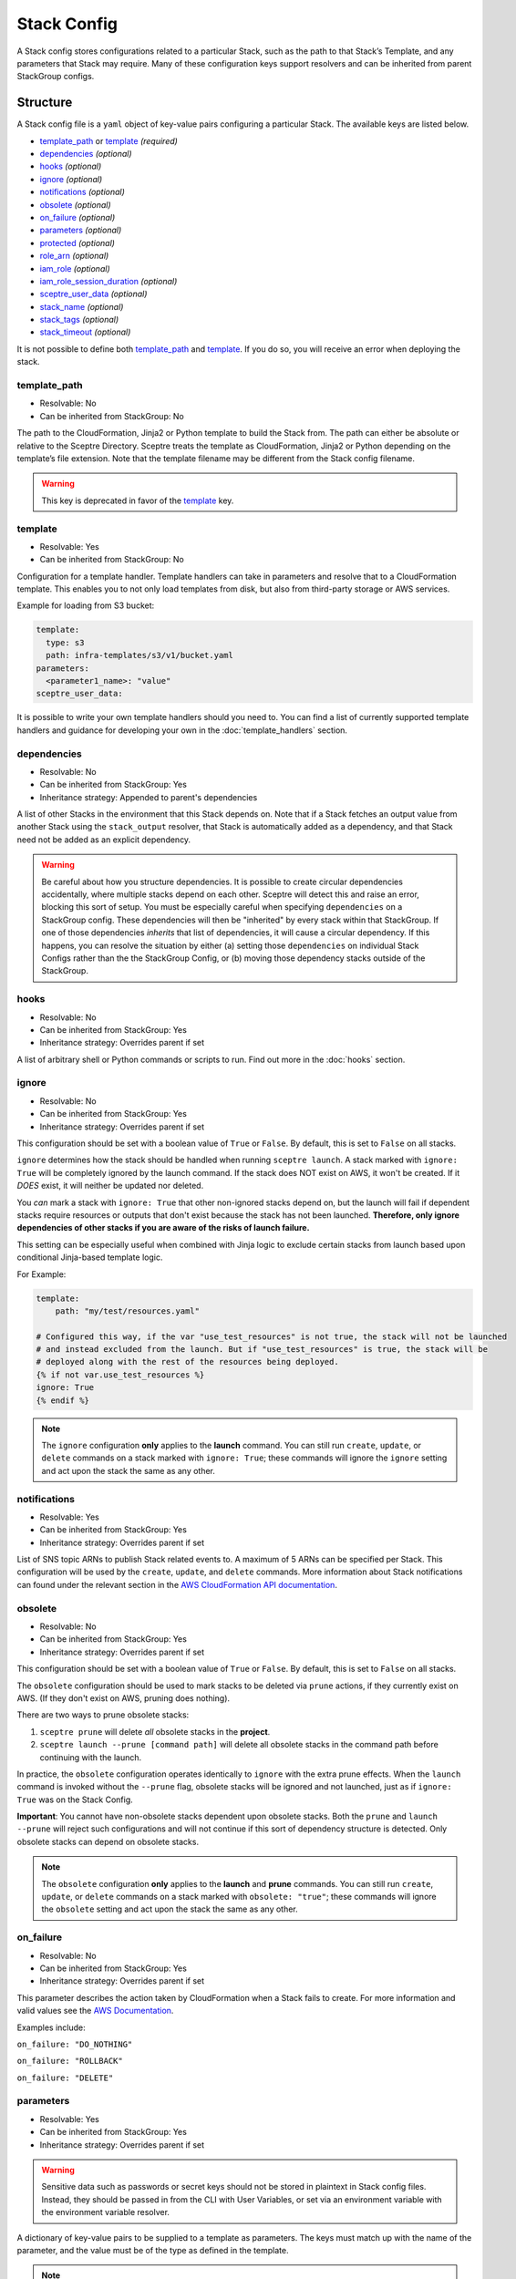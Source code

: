 Stack Config
============

A Stack config stores configurations related to a particular Stack, such as the path to
that Stack’s Template, and any parameters that Stack may require. Many of these configuration keys
support resolvers and can be inherited from parent StackGroup configs.

.. _stack_config-structure:

Structure
---------

A Stack config file is a ``yaml`` object of key-value pairs configuring a
particular Stack. The available keys are listed below.

-  `template_path`_ or `template`_ *(required)*
-  `dependencies`_ *(optional)*
-  `hooks`_ *(optional)*
-  `ignore`_ *(optional)*
-  `notifications`_ *(optional)*
-  `obsolete`_ *(optional)*
-  `on_failure`_ *(optional)*
-  `parameters`_ *(optional)*
-  `protected`_ *(optional)*
-  `role_arn`_ *(optional)*
-  `iam_role`_ *(optional)*
-  `iam_role_session_duration`_ *(optional)*
-  `sceptre_user_data`_ *(optional)*
-  `stack_name`_ *(optional)*
-  `stack_tags`_ *(optional)*
-  `stack_timeout`_ *(optional)*

It is not possible to define both `template_path`_ and `template`_. If you do so,
you will receive an error when deploying the stack.

template_path
~~~~~~~~~~~~~~~~~~~~~~~~
* Resolvable: No
* Can be inherited from StackGroup: No

The path to the CloudFormation, Jinja2 or Python template to build the Stack
from. The path can either be absolute or relative to the Sceptre Directory.
Sceptre treats the template as CloudFormation, Jinja2 or Python depending on
the template’s file extension. Note that the template filename may be different
from the Stack config filename.

.. warning::

   This key is deprecated in favor of the `template`_ key.

template
~~~~~~~~
* Resolvable: Yes
* Can be inherited from StackGroup: No

Configuration for a template handler. Template handlers can take in parameters
and resolve that to a CloudFormation template. This enables you to not only
load templates from disk, but also from third-party storage or AWS services.

Example for loading from S3 bucket:

.. code-block:: yaml

   template:
     type: s3
     path: infra-templates/s3/v1/bucket.yaml
   parameters:
     <parameter1_name>: "value"
   sceptre_user_data:

It is possible to write your own template handlers should you need to. You
can find a list of currently supported template handlers and guidance for
developing your own in the :doc:`template_handlers` section.

dependencies
~~~~~~~~~~~~
* Resolvable: No
* Can be inherited from StackGroup: Yes
* Inheritance strategy: Appended to parent's dependencies

A list of other Stacks in the environment that this Stack depends on. Note that
if a Stack fetches an output value from another Stack using the
``stack_output`` resolver, that Stack is automatically added as a dependency,
and that Stack need not be added as an explicit dependency.

.. warning::
   Be careful about how you structure dependencies. It is possible to create circular
   dependencies accidentally, where multiple stacks depend on each other. Sceptre
   will detect this and raise an error, blocking this sort of setup. You must be especially careful
   when specifying ``dependencies`` on a StackGroup config. These dependencies will then be
   "inherited" by every stack within that StackGroup. If one of those dependencies *inherits* that
   list of dependencies, it will cause a circular dependency. If this happens, you can resolve the
   situation by either (a) setting those ``dependencies`` on individual Stack Configs rather than the
   the StackGroup Config, or (b) moving those dependency stacks outside of the StackGroup.

hooks
~~~~~
* Resolvable: No
* Can be inherited from StackGroup: Yes
* Inheritance strategy: Overrides parent if set

A list of arbitrary shell or Python commands or scripts to run. Find out more
in the :doc:`hooks` section.

ignore
~~~~~~
* Resolvable: No
* Can be inherited from StackGroup: Yes
* Inheritance strategy: Overrides parent if set

This configuration should be set with a boolean value of ``True`` or ``False``. By default, this is
set to ``False`` on all stacks.

``ignore`` determines how the stack should be handled when running ``sceptre launch``. A stack
marked with ``ignore: True`` will be completely ignored by the launch command. If the stack does NOT
exist on AWS, it won't be created. If it *DOES* exist, it will neither be updated nor deleted.

You *can* mark a stack with ``ignore: True`` that other non-ignored stacks depend on, but the launch
will fail if dependent stacks require resources or outputs that don't exist because the stack has not been
launched. **Therefore, only ignore dependencies of other stacks if you are aware of the risks of
launch failure.**

This setting can be especially useful when combined with Jinja logic to exclude certain stacks from
launch based upon conditional Jinja-based template logic.

For Example:

.. code-block:: yaml

   template:
       path: "my/test/resources.yaml"

   # Configured this way, if the var "use_test_resources" is not true, the stack will not be launched
   # and instead excluded from the launch. But if "use_test_resources" is true, the stack will be
   # deployed along with the rest of the resources being deployed.
   {% if not var.use_test_resources %}
   ignore: True
   {% endif %}


.. note::
   The ``ignore`` configuration **only** applies to the **launch** command. You can still run
   ``create``, ``update``, or ``delete`` commands on a stack marked with ``ignore: True``;
   these commands will ignore the ``ignore`` setting and act upon the stack the same as any other.

notifications
~~~~~~~~~~~~~
* Resolvable: Yes
* Can be inherited from StackGroup: Yes
* Inheritance strategy: Overrides parent if set

List of SNS topic ARNs to publish Stack related events to. A maximum of 5 ARNs
can be specified per Stack. This configuration will be used by the ``create``,
``update``, and ``delete`` commands. More information about Stack notifications
can found under the relevant section in the `AWS CloudFormation API
documentation`_.

.. _`obsolete`:

obsolete
~~~~~~~~
* Resolvable: No
* Can be inherited from StackGroup: Yes
* Inheritance strategy: Overrides parent if set

This configuration should be set with a boolean value of ``True`` or ``False``. By default, this is
set to ``False`` on all stacks.

The ``obsolete`` configuration should be used to mark stacks to be deleted via ``prune`` actions,
if they currently exist on AWS. (If they don't exist on AWS, pruning does nothing).

There are two ways to prune obsolete stacks:

1. ``sceptre prune`` will delete *all* obsolete stacks in the **project**.
2. ``sceptre launch --prune [command path]`` will delete all obsolete stacks in the command path
   before continuing with the launch.

In practice, the ``obsolete`` configuration operates identically to ``ignore`` with the extra prune
effects. When the ``launch`` command is invoked without the ``--prune`` flag, obsolete stacks will
be ignored and not launched, just as if ``ignore: True`` was on the Stack Config.

**Important**: You cannot have non-obsolete stacks dependent upon obsolete stacks. Both the
``prune`` and ``launch --prune`` will reject such configurations and will not continue if this sort
of dependency structure is detected. Only obsolete stacks can depend on obsolete stacks.

.. note::
   The ``obsolete`` configuration **only** applies to the **launch** and **prune** commands. You can
   still run ``create``, ``update``, or ``delete`` commands on a stack marked with ``obsolete: "true"``;
   these commands will ignore the ``obsolete`` setting and act upon the stack the same as any other.

on_failure
~~~~~~~~~~
* Resolvable: No
* Can be inherited from StackGroup: Yes
* Inheritance strategy: Overrides parent if set

This parameter describes the action taken by CloudFormation when a Stack fails
to create. For more information and valid values see the `AWS Documentation`_.

Examples include:

``on_failure: "DO_NOTHING"``

``on_failure: "ROLLBACK"``

``on_failure: "DELETE"``


parameters
~~~~~~~~~~
* Resolvable: Yes
* Can be inherited from StackGroup: Yes
* Inheritance strategy: Overrides parent if set

.. warning::

   Sensitive data such as passwords or secret keys should not be stored in
   plaintext in Stack config files. Instead, they should be passed in from the
   CLI with User Variables, or set via an environment variable with the
   environment variable resolver.

A dictionary of key-value pairs to be supplied to a template as parameters. The
keys must match up with the name of the parameter, and the value must be of the
type as defined in the template.

.. note::

   Note that Boto3 throws an exception if parameters are supplied to a template
   that are not required by that template. Resolvers can be used to add
   functionality to this key. Find out more in the :doc:`resolvers` section.

.. warning::

   In case the same parameter key is supplied more than once, the last
   definition silently overrides the earlier definitions.

A parameter can be specified either as a single value/resolver or a list of
values/resolvers. Lists of values/resolvers will be formatted into an AWS
compatible comma separated string e.g. \ ``value1,value2,value3``. Lists can
contain a mixture of values and resolvers.

Syntax:

.. code-block:: yaml

   parameters:
     <parameter1_name>: "value"
     <parameter2_name>: !<resolver_name> <resolver_value>
     <parameter3_name>:
       - "value1"
       - "value2"
     <parameter4_name>:
       - !<resolver_name> <resolver_value>
       - !<resolver_name> <resolver_value>
     <parameter5_name>:
       - !<resolver_name> <resolver_value>
       - "value1"

Example:

.. code-block:: yaml

   parameters:
     database_username: "mydbuser"
     database_password: !environment_variable DATABASE_PASSWORD
     subnet_ids:
       - "subnet-12345678"
       - "subnet-87654321"
     security_group_ids:
       - "sg-12345678"
       - !stack_output security-groups.yaml::BaseSecurityGroupId
       - !file_contents /file/with/security_group_id.txt

protected
~~~~~~~~~
* Resolvable: No
* Can be inherited from StackGroup: Yes
* Inheritance strategy: Overrides parent if set

Stack protection against execution of the following commands:

-  ``launch``
-  ``create``
-  ``update``
-  ``delete``
-  ``execute``

If a user tries to run one of these commands on a protected Stack, Sceptre will
throw an error.

role_arn
~~~~~~~~
* Resolvable: Yes
* Can be inherited from StackGroup: Yes
* Inheritance strategy: Overrides parent if set

The ARN of a `CloudFormation Service Role`_ that is assumed by *CloudFormation* (not Sceptre)
to create, update or delete resources. For more information on this configuration, its implications,
and its uses see :ref:`Sceptre and IAM: role_arn <role_arn_permissions>`.

iam_role
~~~~~~~~
* Resolvable: Yes
* Can be inherited from StackGroup: Yes
* Inheritance strategy: Overrides parent if set

This is the IAM Role ARN that **Sceptre** should *assume* using AWS STS when executing any actions
on the Stack.

This is different from the ``role_arn`` option, which sets a CloudFormation service role for the
stack. The ``iam_role`` configuration does not configure anything on the stack itself.

.. warning::

   If you set the value of ``iam_role`` with ``!stack_output``, that ``iam_role``
   will not actually be used to obtain the stack_output, but it *WILL* be used for all subsequent stack
   actions. Therefore, it is important that the user executing the stack action have permissions to get
   stack outputs for the stack outputting the ``iam_role``.

For more information on this configuration, its implications, and its uses, see
:ref:`Sceptre and IAM: iam_role <iam_role_permissions>`.

iam_role_session_duration
~~~~~~~~~~~~~~~~~~~~~~~~~
* Resolvable: No
* Can be inherited from StackGroup: Yes
* Inheritance strategy: Overrides parent if set

This is the session duration when **Sceptre** *assumes* the **iam_role** IAM Role using AWS STS when
executing any actions on the Stack.

.. warning::

   If you set the value of ``iam_role_session_duration`` to a number that *GREATER* than 3600, you
   will need to make sure that the ``iam_role`` has a configuration of ``MaxSessionDuration``, and
   its value is *GREATER* than or equal to the value of ``iam_role_session_duration``.

For more information on this configuration, its implications, and its uses, see
:ref:`Sceptre and IAM: iam_role_session_duration <iam_role_permissions>`.

sceptre_user_data
~~~~~~~~~~~~~~~~~
* Resolvable: Yes
* Can be inherited from StackGroup: Yes
* Inheritance strategy: Overrides parent if set

Represents data to be passed to the ``sceptre_handler(sceptre_user_data)``
function in Python templates or accessible under ``sceptre_user_data`` variable
key within Jinja2 templates.

stack_name
~~~~~~~~~~
* Resolvable: No
* Can be inherited from StackGroup: No

A custom name to use instead of the Sceptre default.

.. container:: alert alert-warning

   Outputs from Stacks with custom names can’t be resolved using the standard
   stack output resolver. Outputs should be resolved using the stack output
   external resolver. An explicit dependency should be added, using the
   dependencies parameter, to make sure the Stacks are launched in the correct
   order.

e.g:

.. code-block:: yaml

   parameters:
     VpcID: !stack_output_external <custom-named-vpc-stack>::VpcID
   dependencies:
     - <environment>/<Stack>

You can also pass an optional argument to ``stack_output_external`` specifying
the profile you want to use. This is especially useful if the Template you’re
referring to is in a different AWS account or region.

.. code-block:: yaml

   parameters:
     VpcID: !stack_output_external <custom-named-vpc-stack>::VpcID my-aws-prod-profile
   dependencies:
     - <environment>/<Stack>

stack_tags
~~~~~~~~~~
* Resolvable: Yes
* Can be inherited from StackGroup: Yes
* Inheritance strategy: Overrides parent if set

A dictionary of `CloudFormation Tags`_ to be applied to the Stack.

stack_timeout
~~~~~~~~~~~~~
* Resolvable: No
* Can be inherited from StackGroup: Yes
* Inheritance strategy: Overrides parent if set

A timeout in minutes before considering the Stack deployment as failed. After
the specified timeout, the Stack will be rolled back. Specifiyng zero, as well
as ommiting the field, will result in no timeout. Supports only positive
integer value.

Cascading Config
----------------

Stack config can be cascaded in the same way StackGroup config can be, as
described in the section in StackGroup Config on
:ref:`Cascading Config <stack_group_config_cascading_config>`.


Templating
----------

Stack config supports templating in the same way StackGroup config can be, as
described in the section in StackGroup Config on :ref:`Templating <stack_group_config_templating>`.

Stack config makes StackGroup config available to template.

StackGroup config
~~~~~~~~~~~~~~~~~

StackGroup config properties are available via the stack_group_config variable
when using templating.

.. code-block:: yaml

   parameters:
     sceptre-project-code: {{ stack_group_config.project-code }}

Environment Variables
---------------------

It is possible to replace values in Stack config files with environment
variables in two ways. For an explanation on why this is the case, see the
:ref:`FAQ <faq_stackconfig_env>`.

Sceptre User Data
-----------------

Python or Jinja templates can contain data which should be parameterised, but
can’t be parameterised using CloudFormation parameters. An example of this is
if a Python template which creates an IAM Role reads in the policy from a JSON
file. The file path must be hard-coded in the Python template.

Sceptre user data allows users to store arbitrary key-value pairs in their
``<stack-name>.yaml`` file. This data is then passed as a Python ``dict`` to
the ``sceptre_handler(sceptre_user_data)`` function in Python templates.

Syntax:

.. code-block:: yaml

   sceptre_user_data:
     iam_policy_file_path: /path/to/policy.json

When compiled, ``sceptre_user_data`` would be the dictionary
``{"iam_policy_file": "/path/to/policy.json"}``.

.. _resolution_order:

Resolution order of values
--------------------------

Stack Configs allow you to pull together values from a variety of sources to configure a
CloudFormation stack. These values are retrieved and applied in phases. Understanding these phases can
be very helpful when designing your Stack Configs.

When launching a stack (or performing other stack actions), values are gathered and accessed in this
order:

1. User variables (from ``--var`` and ``--var-file`` arguments) are gathered when the CLI first runs.
2. StackGroup Configs are read from the highest level downward, rendered with Jinja and then loaded
   into yaml. The key/value pairs from these configs are layered on top of each other, with more nested
   configs overriding higher-level ones. These key/value pairs will be "inherited" by the Stack
   Config. These variables are made available when rendering a StackGroup Config:

   * User variables (via ``{{ var }}``)
   * Environment variables (via ``{{ environment_variable }}``)
   * StackGroup configurations from *higher* level StackGroup Configs are available by name. Note:
     more nested configuration values will overshadow higher-level ones by the same key.

3. With the layered StackGroup Config variables, the Stack Config file will be read and then rendered
   with Jinja. These variables are made available when the Stack Config is being rendered with Jinja:

   * User variables (via ``{{ var }}``)
   * Environment variables (via ``{{ environment_variable }}``)
   * All StackGroup configurations are available by name directly as well as via ``{{ stack_group_config }}``

   **Important:** If any StackGroup configuration values were set with resolvers, accessing them via
   Jinja will not resolve them, since resolvers require a Stack object, which has not yet been
   assembled yet. **Resolvers will not be accessible until a later phase.**
4. Once rendered via Jinja into a string, the Stack Config will be loaded into yaml. This is when the
   resolver instances on the Stack config will be **constructed** (*not* resolved).
5. The Stack instance will be constructed with the key/value pairs from the loaded yaml layered on
   top of the key/value pairs from the StackGroup configurations. This is when all resolver instances,
   both those inherited from StackGroup Configs and those from the present Stack Config, will be
   connected to the Stack instance and thus *ready* to be resolved.
6. The first time a resolvable configuration is *accessed* is when the resolver(s) at that
   configuration will be resolved and replaced with their resolved value. This is normally done at
   the very last moment, right when it is needed (and not before).

"Render Time" vs. "Resolve Time"
~~~~~~~~~~~~~~~~~~~~~~~~~~~~~~~~

A common point of confusion tends to be around the distinction between **"render time"** (phase 3, when
Jinja logic is applied) and **"resolve time"** (phase 6, when resolvers are resolved). You cannot use
a resolver via Jinja during "render time", since the resolver won't exist or be ready to use yet. You can,
however, use Jinja logic to indicate *whether*, *which*, or *how* a resolver is configured.

For example, you **can** do something like this:

.. code-block:: yaml

   parameters:
     {% if var.use_my_parameter %}
       my_parameter: !stack_output {{ var.stack_name }}::{{ var.output_name }}
     {% endif %}

Accessing resolved values in other fields
~~~~~~~~~~~~~~~~~~~~~~~~~~~~~~~~~~~~~~~~~

Sometimes you might want to reference the resolved value of one field in another field. Since you cannot
use Jinja to access resolved values, there is another way to this. The :ref:`stack_attr_resolver`
resolver is meant for addressing just this need. It's a resolver that will resolve to the value of
another Stack Config field value. See the linked documentation for more details on that resolver and
its use.


Examples
--------

.. code-block:: yaml

   template:
     path: templates/example.py
     type: file
   parameters:
     param_1: value_1
     param_2: value_2

.. code-block:: yaml

   template:
     path: templates/example.yaml
     type: file
   dependencies:
       - dev/vpc.yaml
   hooks:
       before_create:
           - !cmd "echo creating..."
       after_create:
           - !cmd "echo created"
           - !cmd "echo done"
       after_update:
           - !cmd "mkdir example"
           - !cmd "touch example.txt"
   parameters:
       param_1: !stack_output stack_name.yaml::output_name
       param_2: !stack_output_external full_stack_name::output_name
       param_3: !environment_variable VALUE_3
       param_4:
           {{ var.value4 }}
       param_5:
           {{ command_path.3 }}
       param_6:
           {{ environment_variable.VALUE_6 }}
   sceptre_user_data:
       thing_1: value_1
       thing_2: !file_contents path/to/file.txt
   stack_tags:
       tag_1: value_1
       tag_2: value_2

.. _template_path: #template-path
.. _template: #template
.. _dependencies: #dependencies
.. _hooks: #hooks
.. _notifications: #notifications
.. _on_failure: #on-failure
.. _parameters: #parameters
.. _protected: #protected
.. _role_arn: #role-arn
.. _sceptre_user_data: #sceptre-user-data
.. _stack_name: #stack-name
.. _stack_tags: #stack-tags
.. _stack_timeout: #stack-timeout
.. _AWS CloudFormation API documentation: http://docs.aws.amazon.com/AWSCloudFormation/latest/APIReference/API_CreateStack.html
.. _AWS Documentation: http://docs.aws.amazon.com/AWSCloudFormation/latest/APIReference/API_CreateStack.html
.. _CloudFormation Service Role: http://docs.aws.amazon.com/AWSCloudFormation/latest/UserGuide/using-iam-servicerole.html
.. _CloudFormation Tags: https://docs.aws.amazon.com/AWSCloudFormation/latest/APIReference/API_Tag.html
